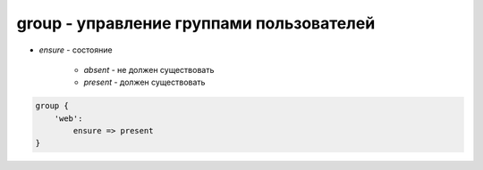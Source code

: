group - управление группами пользователей
=========================================

* `ensure` - состояние

    * `absent` - не должен существовать
    
    * `present` - должен существовать


.. code-block:: puppet

    group {
        'web':
            ensure => present
    }